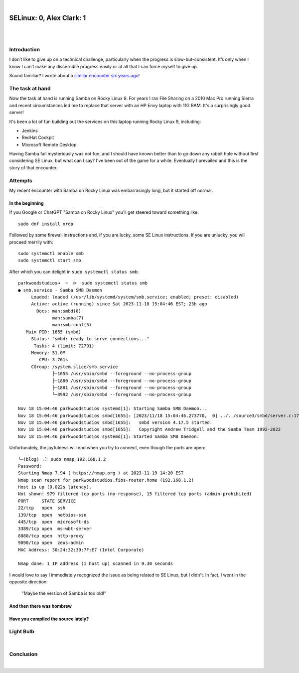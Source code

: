 |

SELinux: 0, Alex Clark: 1
=========================

|

.. image:: /images/selinux-0-alex-clark-1.jpg
    :align: center
    :class: blog-image

|

Introduction
------------

I don’t like to give up on a technical challenge, particularly when the progress is slow-but-consistent. It’s only when I know I can’t make any discernible progress easily or at all that I can force myself to give up. 

Sound familiar? I wrote about a `similar encounter six years ago <https://blog.aclark.net/2017/06/26/saml-1-alex-clark-0.html>`_!

The task at hand
----------------

Now the task at hand is running Samba on Rocky Linux 9. For years I ran File Sharing on a 2010 Mac Pro running Sierra and recent circumstances led me to replace that server with an HP Envy laptop with 11G RAM. It's a surprisingly good server!

.. image:: /images/server-2023.jpg

It's been a lot of fun building out the services on this laptop running Rocky Linux 9, including:

- Jenkins
- RedHat Cockpit
- Microsoft Remote Desktop 

Having Samba fail mysteriously was not fun, and I should have known better than to go down any rabbit hole without first considering SE Linux, but what can I say? I've been out of the game for a while. Eventually I prevailed and this is the story of that encounter.

Attempts
--------

My recent encounter with Samba on Rocky Linux was embarrasingly long, but it started off normal.

In the beginning
~~~~~~~~~~~~~~~~

If you Google or ChatGPT "Samba on Rocky Linux" you'll get steered toward something like:

::

    sudo dnf install xrdp

Followed by some firewall instructions and, if you are lucky, some SE Linux instructions. If you are unlucky, you will proceed merrily with:

::

    sudo systemctl enable smb
    sudo systemctl start smb

After which you can delight in ``sudo systemctl status smb``:

::

    parkwoodstudios➜  ~  ᐅ  sudo systemctl status smb
    ● smb.service - Samba SMB Daemon
         Loaded: loaded (/usr/lib/systemd/system/smb.service; enabled; preset: disabled)
         Active: active (running) since Sat 2023-11-18 15:04:46 EST; 23h ago
           Docs: man:smbd(8)
                 man:samba(7)
                 man:smb.conf(5)
       Main PID: 1655 (smbd)
         Status: "smbd: ready to serve connections..."
          Tasks: 4 (limit: 72791)
         Memory: 51.0M
            CPU: 3.761s
         CGroup: /system.slice/smb.service
                 ├─1655 /usr/sbin/smbd --foreground --no-process-group
                 ├─1880 /usr/sbin/smbd --foreground --no-process-group
                 ├─1881 /usr/sbin/smbd --foreground --no-process-group
                 └─3992 /usr/sbin/smbd --foreground --no-process-group

    Nov 18 15:04:46 parkwoodstudios systemd[1]: Starting Samba SMB Daemon...
    Nov 18 15:04:46 parkwoodstudios smbd[1655]: [2023/11/18 15:04:46.273770,  0] ../../source3/smbd/server.c:1741(main)
    Nov 18 15:04:46 parkwoodstudios smbd[1655]:   smbd version 4.17.5 started.
    Nov 18 15:04:46 parkwoodstudios smbd[1655]:   Copyright Andrew Tridgell and the Samba Team 1992-2022
    Nov 18 15:04:46 parkwoodstudios systemd[1]: Started Samba SMB Daemon.

Unfortunately, the joyfulness will end when you try to connect, even though the ports are open:

::


    ╰─(blog) ⠠⠵ sudo nmap 192.168.1.2       
    Password:
    Starting Nmap 7.94 ( https://nmap.org ) at 2023-11-19 14:20 EST
    Nmap scan report for parkwoodstudios.fios-router.home (192.168.1.2)
    Host is up (0.022s latency).
    Not shown: 979 filtered tcp ports (no-response), 15 filtered tcp ports (admin-prohibited)
    PORT     STATE SERVICE
    22/tcp   open  ssh
    139/tcp  open  netbios-ssn
    445/tcp  open  microsoft-ds
    3389/tcp open  ms-wbt-server
    8080/tcp open  http-proxy
    9090/tcp open  zeus-admin
    MAC Address: 30:24:32:39:7F:E7 (Intel Corporate)

    Nmap done: 1 IP address (1 host up) scanned in 9.30 seconds

I would love to say I immediately recognized the issue as being related to SE Linux, but I didn't. In fact, I went in the opposite direction:

  "Maybe the version of Samba is too old!"

And then there was hombrew
~~~~~~~~~~~~~~~~~~~~~~~~~~


Have you compiled the source lately?
~~~~~~~~~~~~~~~~~~~~~~~~~~~~~~~~~~~~


Light Bulb
----------

|

Conclusion
----------

|
